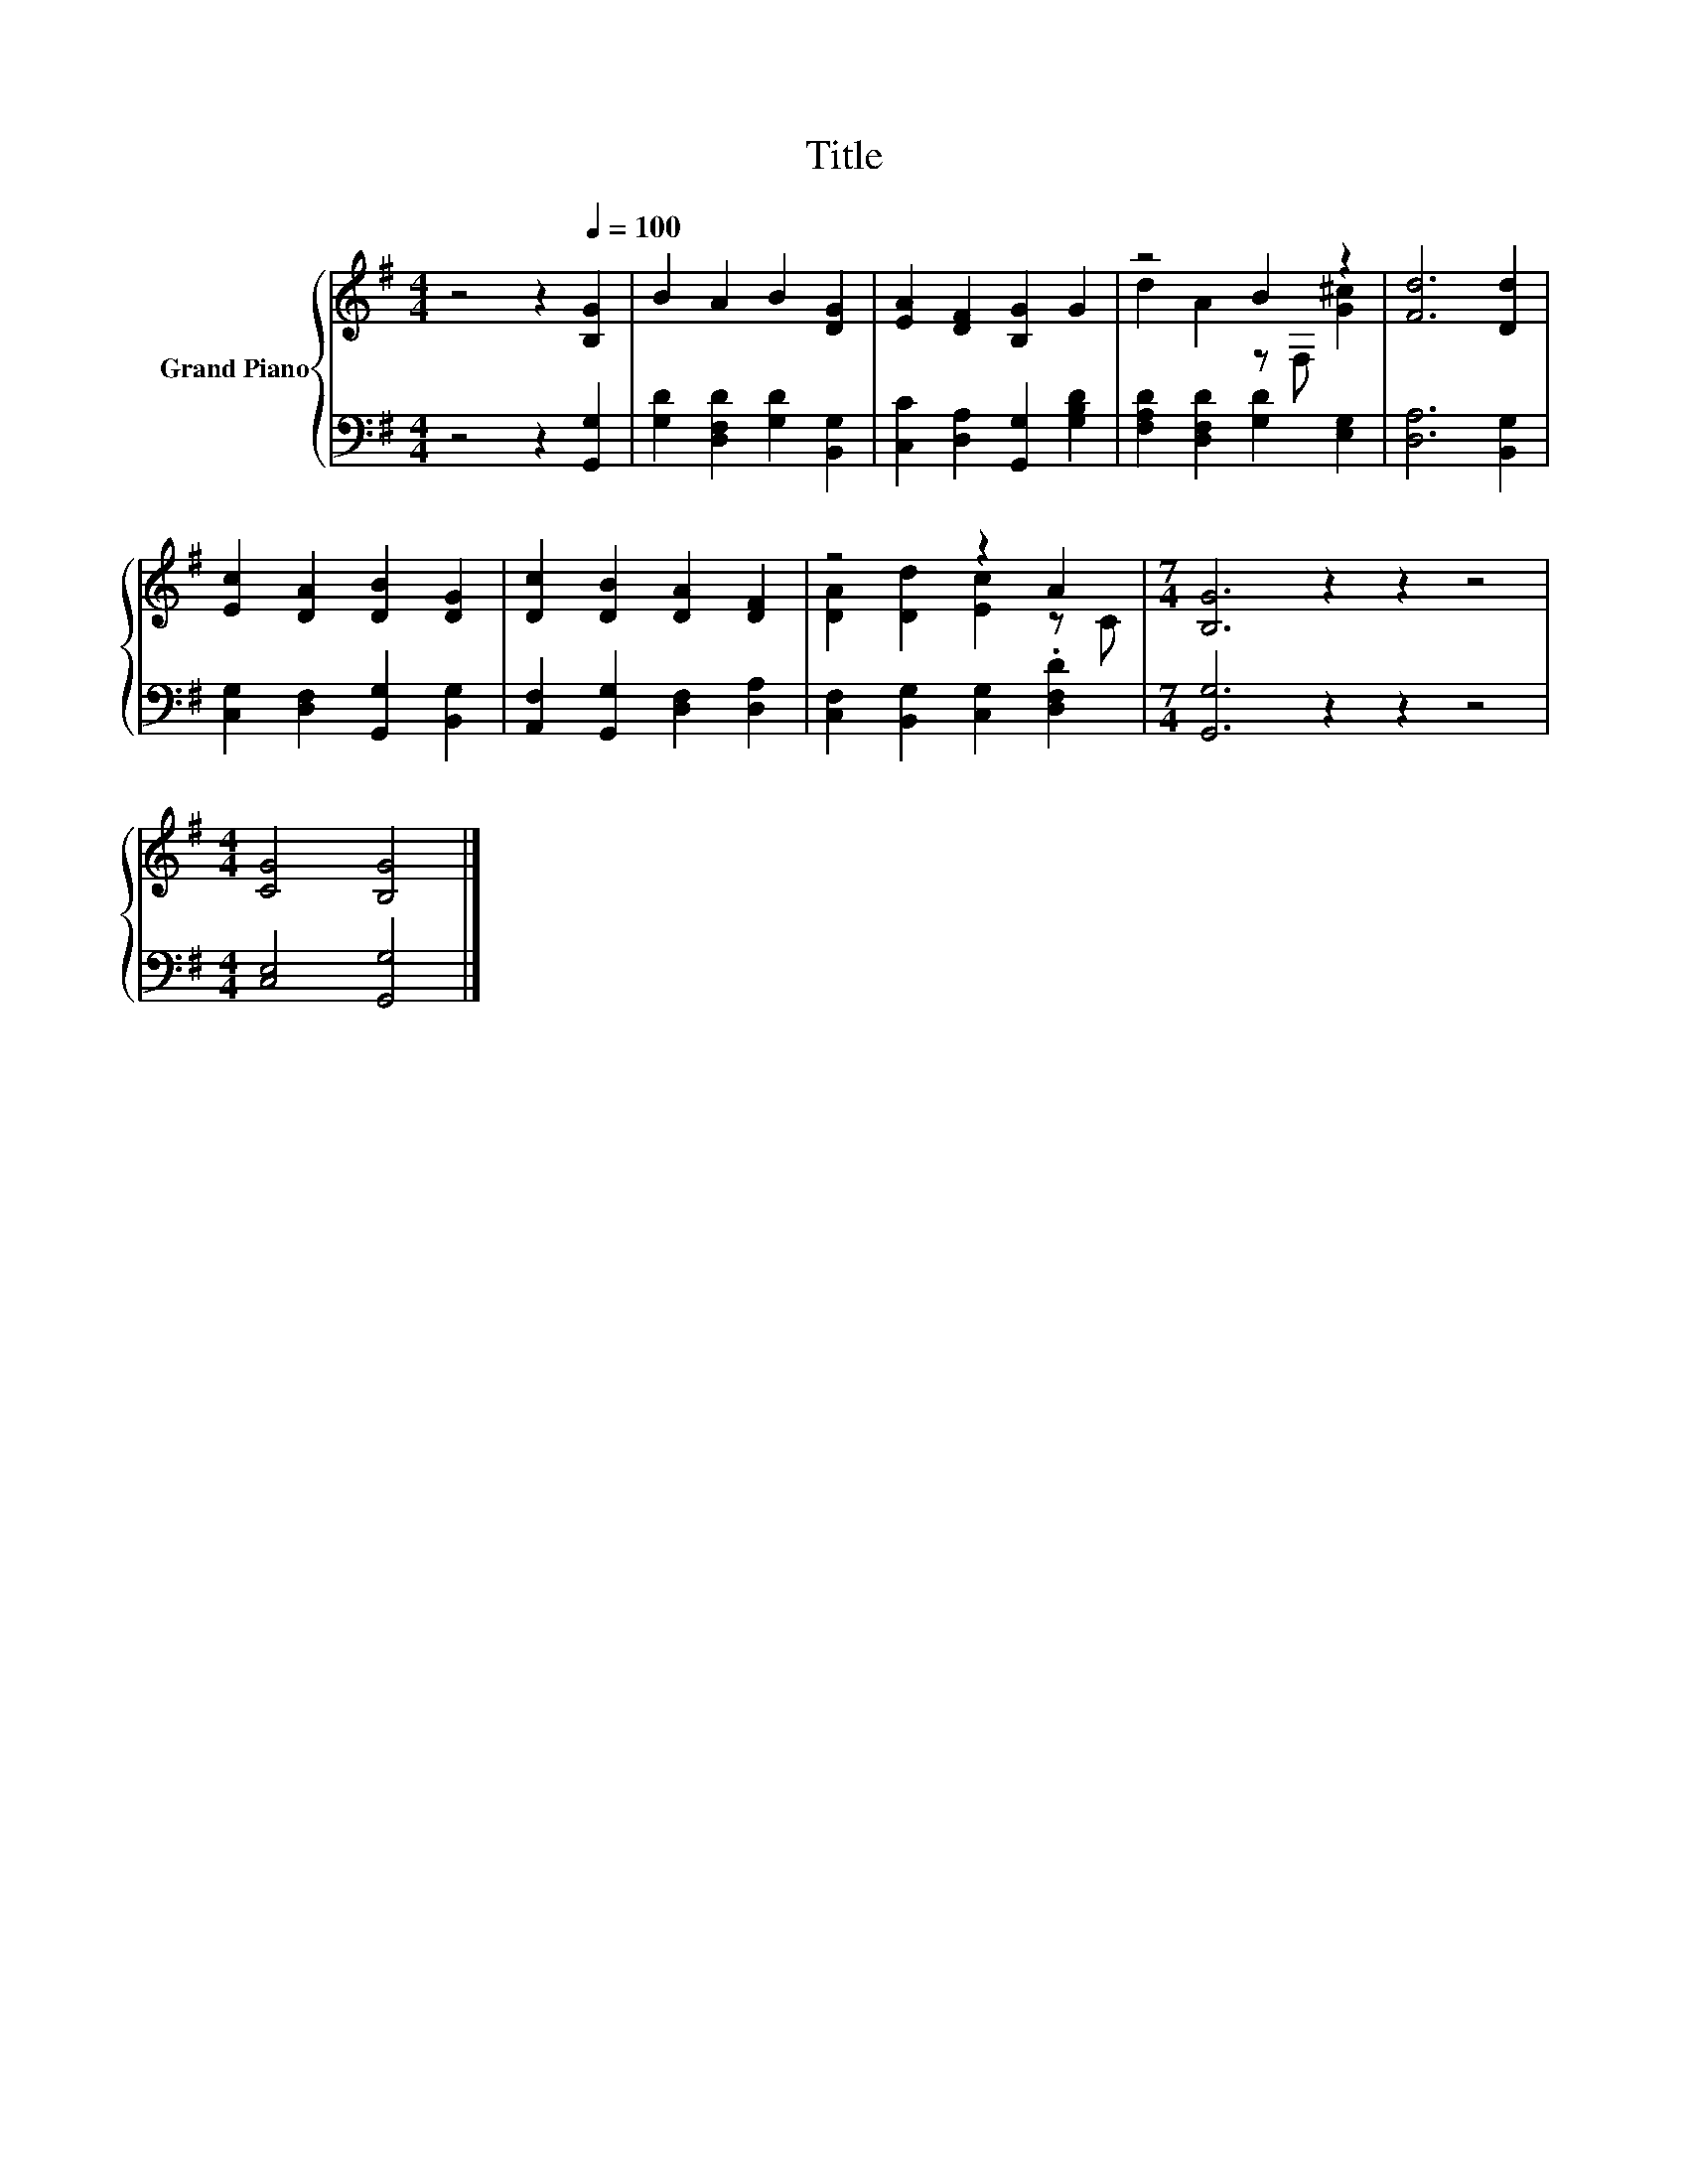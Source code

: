 X:1
T:Title
%%score { ( 1 3 ) | 2 }
L:1/8
M:4/4
K:G
V:1 treble nm="Grand Piano"
V:3 treble 
V:2 bass 
V:1
 z4 z2[Q:1/4=100] [B,G]2 | B2 A2 B2 [DG]2 | [EA]2 [DF]2 [B,G]2 G2 | z4 B2 z2 | [Fd]6 [Dd]2 | %5
 [Ec]2 [DA]2 [DB]2 [DG]2 | [Dc]2 [DB]2 [DA]2 [DF]2 | z4 z2 A2 |[M:7/4] [B,G]6 z2 z2 z4 | %9
[M:4/4] [CG]4 [B,G]4 |] %10
V:2
 z4 z2 [G,,G,]2 | [G,D]2 [D,F,D]2 [G,D]2 [B,,G,]2 | [C,C]2 [D,A,]2 [G,,G,]2 [G,B,D]2 | %3
 [F,A,D]2 [D,F,D]2 [G,D]2 [E,G,]2 | [D,A,]6 [B,,G,]2 | [C,G,]2 [D,F,]2 [G,,G,]2 [B,,G,]2 | %6
 [A,,F,]2 [G,,G,]2 [D,F,]2 [D,A,]2 | [C,F,]2 [B,,G,]2 [C,G,]2 .[D,F,D]2 | %8
[M:7/4] [G,,G,]6 z2 z2 z4 |[M:4/4] [C,E,]4 [G,,G,]4 |] %10
V:3
 x8 | x8 | x8 | d2 A2 z F, [G^c]2 | x8 | x8 | x8 | [DA]2 [Dd]2 [Ec]2 z C |[M:7/4] x14 | %9
[M:4/4] x8 |] %10

